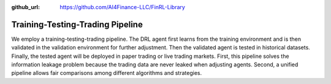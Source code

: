 :github_url: https://github.com/AI4Finance-LLC/FinRL-Library

Training-Testing-Trading Pipeline
=======================

We employ a training-testing-trading pipeline. The DRL agent first learns from the training environment and is then validated in the validation environment for further adjustment. Then the validated agent is tested in historical datasets. Finally, the tested agent will be deployed in paper trading or live trading markets. First, this pipeline solves the information leakage problem because the trading data are never leaked when adjusting agents. Second, a unified pipeline allows fair comparisons among different algorithms and strategies.
